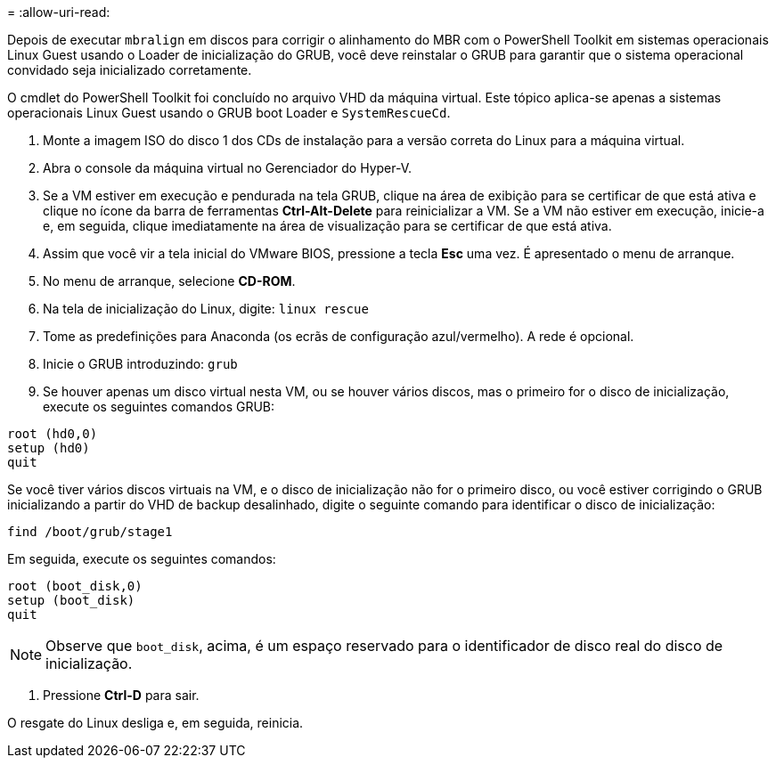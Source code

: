 = 
:allow-uri-read: 


Depois de executar `mbralign` em discos para corrigir o alinhamento do MBR com o PowerShell Toolkit em sistemas operacionais Linux Guest usando o Loader de inicialização do GRUB, você deve reinstalar o GRUB para garantir que o sistema operacional convidado seja inicializado corretamente.

O cmdlet do PowerShell Toolkit foi concluído no arquivo VHD da máquina virtual. Este tópico aplica-se apenas a sistemas operacionais Linux Guest usando o GRUB boot Loader e `SystemRescueCd`.

. Monte a imagem ISO do disco 1 dos CDs de instalação para a versão correta do Linux para a máquina virtual.
. Abra o console da máquina virtual no Gerenciador do Hyper-V.
. Se a VM estiver em execução e pendurada na tela GRUB, clique na área de exibição para se certificar de que está ativa e clique no ícone da barra de ferramentas *Ctrl-Alt-Delete* para reinicializar a VM. Se a VM não estiver em execução, inicie-a e, em seguida, clique imediatamente na área de visualização para se certificar de que está ativa.
. Assim que você vir a tela inicial do VMware BIOS, pressione a tecla *Esc* uma vez. É apresentado o menu de arranque.
. No menu de arranque, selecione *CD-ROM*.
. Na tela de inicialização do Linux, digite: `linux rescue`
. Tome as predefinições para Anaconda (os ecrãs de configuração azul/vermelho). A rede é opcional.
. Inicie o GRUB introduzindo: `grub`
. Se houver apenas um disco virtual nesta VM, ou se houver vários discos, mas o primeiro for o disco de inicialização, execute os seguintes comandos GRUB:


[listing]
----
root (hd0,0)
setup (hd0)
quit
----
Se você tiver vários discos virtuais na VM, e o disco de inicialização não for o primeiro disco, ou você estiver corrigindo o GRUB inicializando a partir do VHD de backup desalinhado, digite o seguinte comando para identificar o disco de inicialização:

[listing]
----
find /boot/grub/stage1
----
Em seguida, execute os seguintes comandos:

[listing]
----
root (boot_disk,0)
setup (boot_disk)
quit
----

NOTE: Observe que `boot_disk`, acima, é um espaço reservado para o identificador de disco real do disco de inicialização.

. Pressione *Ctrl-D* para sair.


O resgate do Linux desliga e, em seguida, reinicia.
